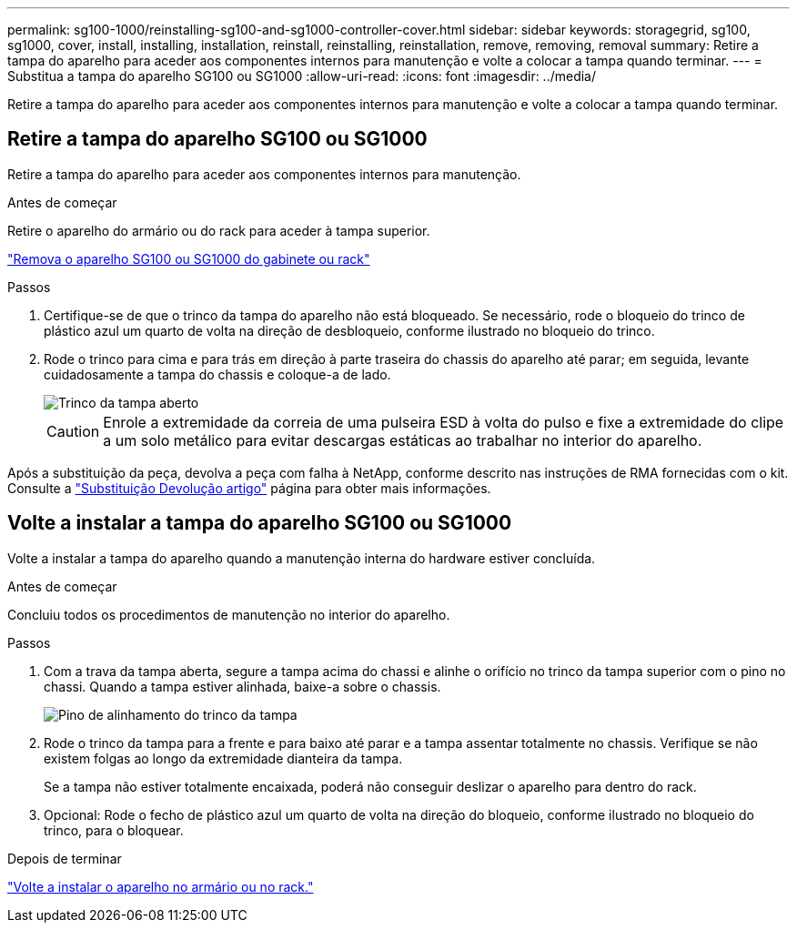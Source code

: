 ---
permalink: sg100-1000/reinstalling-sg100-and-sg1000-controller-cover.html 
sidebar: sidebar 
keywords: storagegrid, sg100, sg1000, cover, install, installing, installation, reinstall, reinstalling, reinstallation, remove, removing, removal 
summary: Retire a tampa do aparelho para aceder aos componentes internos para manutenção e volte a colocar a tampa quando terminar. 
---
= Substitua a tampa do aparelho SG100 ou SG1000
:allow-uri-read: 
:icons: font
:imagesdir: ../media/


[role="lead"]
Retire a tampa do aparelho para aceder aos componentes internos para manutenção e volte a colocar a tampa quando terminar.



== Retire a tampa do aparelho SG100 ou SG1000

Retire a tampa do aparelho para aceder aos componentes internos para manutenção.

.Antes de começar
Retire o aparelho do armário ou do rack para aceder à tampa superior.

link:reinstalling-sg100-and-sg1000-into-cabinet-or-rack.html["Remova o aparelho SG100 ou SG1000 do gabinete ou rack"]

.Passos
. Certifique-se de que o trinco da tampa do aparelho não está bloqueado. Se necessário, rode o bloqueio do trinco de plástico azul um quarto de volta na direção de desbloqueio, conforme ilustrado no bloqueio do trinco.
. Rode o trinco para cima e para trás em direção à parte traseira do chassis do aparelho até parar; em seguida, levante cuidadosamente a tampa do chassis e coloque-a de lado.
+
image::../media/sg6060_cover_latch_open.jpg[Trinco da tampa aberto]

+

CAUTION: Enrole a extremidade da correia de uma pulseira ESD à volta do pulso e fixe a extremidade do clipe a um solo metálico para evitar descargas estáticas ao trabalhar no interior do aparelho.



Após a substituição da peça, devolva a peça com falha à NetApp, conforme descrito nas instruções de RMA fornecidas com o kit. Consulte a https://mysupport.netapp.com/site/info/rma["Substituição  Devolução artigo"^] página para obter mais informações.



== Volte a instalar a tampa do aparelho SG100 ou SG1000

Volte a instalar a tampa do aparelho quando a manutenção interna do hardware estiver concluída.

.Antes de começar
Concluiu todos os procedimentos de manutenção no interior do aparelho.

.Passos
. Com a trava da tampa aberta, segure a tampa acima do chassi e alinhe o orifício no trinco da tampa superior com o pino no chassi. Quando a tampa estiver alinhada, baixe-a sobre o chassis.
+
image::../media/sg6060_cover_latch_alignment_pin.jpg[Pino de alinhamento do trinco da tampa]

. Rode o trinco da tampa para a frente e para baixo até parar e a tampa assentar totalmente no chassis. Verifique se não existem folgas ao longo da extremidade dianteira da tampa.
+
Se a tampa não estiver totalmente encaixada, poderá não conseguir deslizar o aparelho para dentro do rack.

. Opcional: Rode o fecho de plástico azul um quarto de volta na direção do bloqueio, conforme ilustrado no bloqueio do trinco, para o bloquear.


.Depois de terminar
link:reinstalling-sg100-and-sg1000-into-cabinet-or-rack.html["Volte a instalar o aparelho no armário ou no rack."]

